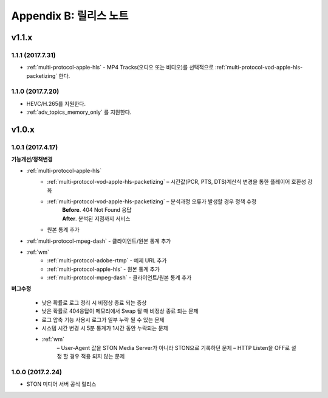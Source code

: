 .. _release:

Appendix B: 릴리스 노트
***********************

v1.1.x
====================================

1.1.1 (2017.7.31)
----------------------------

- :ref:`multi-protocol-apple-hls` - MP4 Tracks(오디오 또는 비디오)를 선택적으로 :ref:`multi-protocol-vod-apple-hls-packetizing` 한다.



1.1.0 (2017.7.20)
----------------------------

- HEVC/H.265를 지원한다.
- :ref:`adv_topics_memory_only` 를 지원한다.



v1.0.x
====================================

1.0.1 (2017.4.17)
----------------------------

**기능개선/정책변경**   

- :ref:`multi-protocol-apple-hls` 
   - :ref:`multi-protocol-vod-apple-hls-packetizing`  – 시간값(PCR, PTS, DTS)계산식 변경을 통한 플레이어 호환성 강화

   - :ref:`multi-protocol-vod-apple-hls-packetizing`  – 분석과정 오류가 발생할 경우 정책 수정
      | **Before**. 404 Not Found 응답
      | **After**. 분석된 지점까지 서비스

   - 원본 통계 추가
- :ref:`multi-protocol-mpeg-dash` - 클라이언트/원본 통계 추가
- :ref:`wm`
   - :ref:`multi-protocol-adobe-rtmp` - 예제 URL 추가
   - :ref:`multi-protocol-apple-hls` - 원본 통계 추가
   - :ref:`multi-protocol-mpeg-dash` - 클라이언트/원본 통계 추가

**버그수정**  

 - 낮은 확률로 로그 정리 시 비정상 종료 되는 증상
 - 낮은 확률로 404응답이 메모리에서 Swap 될 때 비정상 종료 되는 문제
 - 로그 압축 기능 사용시 로그가 일부 누락 될 수 있는 문제
 - 시스템 시간 변경 시 5분 통계가 1시간 동안 누락되는 문제
 - :ref:`wm`
    – User-Agent 값을 STON Media Server가 아니라 STON으로 기록하던 문제
    – HTTP Listen을 OFF로 설정 할 경우 적용 되지 않는 문제



1.0.0 (2017.2.24)
----------------------------
  
- STON 미디어 서버 공식 릴리스 

